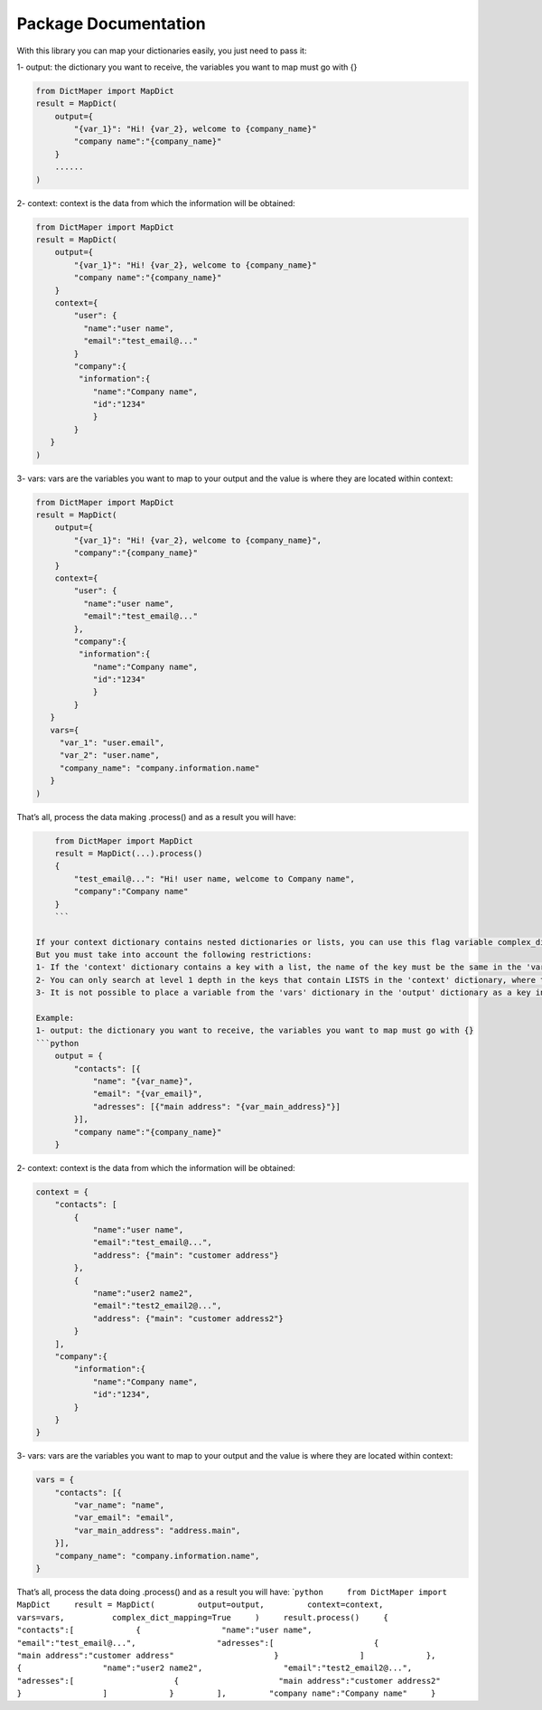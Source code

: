 Package Documentation
=====================

With this library you can map your dictionaries easily, you just need to
pass it:

1- output: the dictionary you want to receive, the variables you want to
map must go with {}

.. code:: python

       from DictMaper import MapDict
       result = MapDict(
           output={
               "{var_1}": "Hi! {var_2}, welcome to {company_name}"
               "company name":"{company_name}"
           }
           ......
       )

2- context: context is the data from which the information will be
obtained:

.. code:: python

       from DictMaper import MapDict
       result = MapDict(
           output={
               "{var_1}": "Hi! {var_2}, welcome to {company_name}"
               "company name":"{company_name}"
           }
           context={
               "user": {
                 "name":"user name",
                 "email":"test_email@..."
               }
               "company":{
                "information":{
                   "name":"Company name",
                   "id":"1234"
                   }
               }
          }
       )

3- vars: vars are the variables you want to map to your output and the
value is where they are located within context:

.. code:: python

       from DictMaper import MapDict
       result = MapDict(
           output={
               "{var_1}": "Hi! {var_2}, welcome to {company_name}",
               "company":"{company_name}"
           }
           context={
               "user": {
                 "name":"user name",
                 "email":"test_email@..."
               },
               "company":{
                "information":{
                   "name":"Company name",
                   "id":"1234"
                   }
               }
          }
          vars={
            "var_1": "user.email",
            "var_2": "user.name",
            "company_name": "company.information.name"
          }
       )

That’s all, process the data making .process() and as a result you will
have:

.. code:: python

       from DictMaper import MapDict
       result = MapDict(...).process()
       {
           "test_email@...": "Hi! user name, welcome to Company name",
           "company":"Company name"
       }
       ```

   If your context dictionary contains nested dictionaries or lists, you can use this flag variable complex_dict_mapping=True to process more complex dictionaries.
   But you must take into account the following restrictions:
   1- If the 'context' dictionary contains a key with a list, the name of the key must be the same in the 'vars' dictionary and in the 'output'
   2- You can only search at level 1 depth in the keys that contain LISTS in the 'context' dictionary, where the paths defined in the 'variables' dictionary will be searched.
   3- It is not possible to place a variable from the 'vars' dictionary in the 'output' dictionary as a key in any of the values ​​of the dictionaries that are within some list that are within the same 'output' dictionary.

   Example:
   1- output: the dictionary you want to receive, the variables you want to map must go with {}
   ```python
       output = {
           "contacts": [{
               "name": "{var_name}",
               "email": "{var_email}",
               "adresses": [{"main address": "{var_main_address}"}]
           }],
           "company name":"{company_name}"
       }

2- context: context is the data from which the information will be
obtained:

.. code:: python

       context = {
           "contacts": [
               {
                   "name":"user name",
                   "email":"test_email@...",
                   "address": {"main": "customer address"}
               },
               {
                   "name":"user2 name2",
                   "email":"test2_email2@...",
                   "address": {"main": "customer address2"}
               }
           ],
           "company":{
               "information":{
                   "name":"Company name",
                   "id":"1234",
               }
           }
       }

3- vars: vars are the variables you want to map to your output and the
value is where they are located within context:

.. code:: python

       vars = {
           "contacts": [{
               "var_name": "name",
               "var_email": "email",
               "var_main_address": "address.main",
           }],
           "company_name": "company.information.name",
       }

That’s all, process the data doing .process() and as a result you will
have:
\`\ ``python     from DictMaper import MapDict     result = MapDict(         output=output,         context=context,         vars=vars,          complex_dict_mapping=True     )     result.process()     {         "contacts":[             {                 "name":"user name",                 "email":"test_email@...",                 "adresses":[                     {                     "main address":"customer address"                     }                 ]             },             {                 "name":"user2 name2",                 "email":"test2_email2@...",                 "adresses":[                     {                     "main address":"customer address2"                     }                 ]             }         ],         "company name":"Company name"     }``
